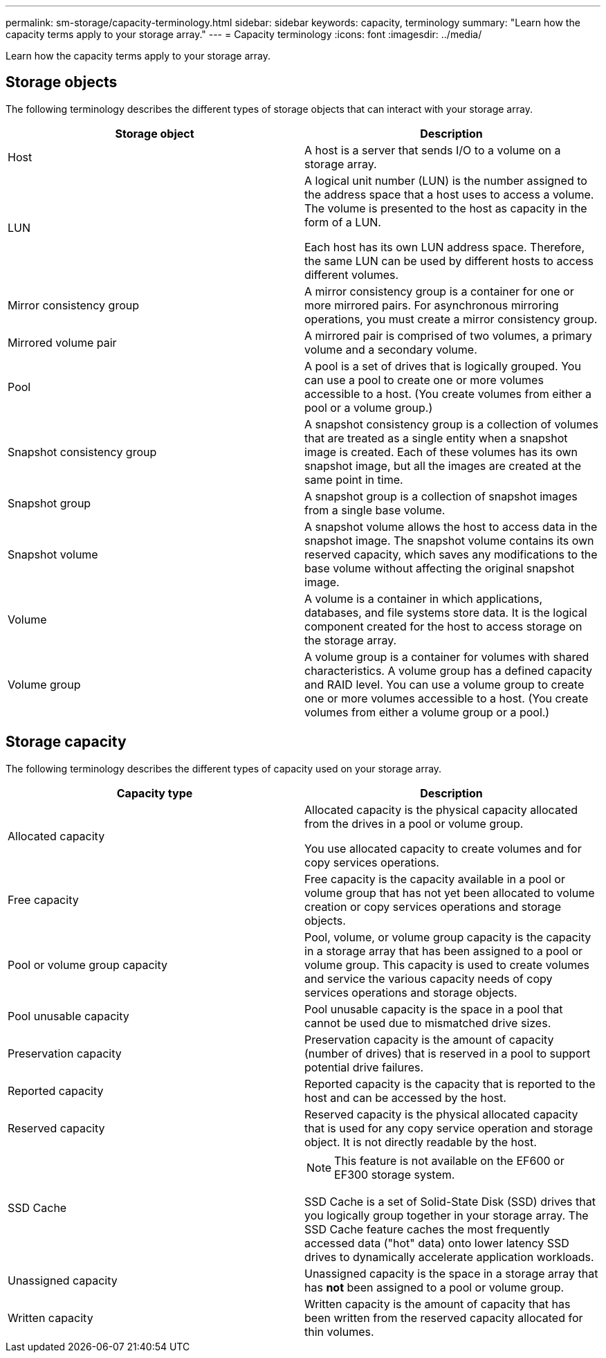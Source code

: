 ---
permalink: sm-storage/capacity-terminology.html
sidebar: sidebar
keywords: capacity, terminology
summary: "Learn how the capacity terms apply to your storage array."
---
= Capacity terminology
:icons: font
:imagesdir: ../media/

[.lead]
Learn how the capacity terms apply to your storage array.

== Storage objects

The following terminology describes the different types of storage objects that can interact with your storage array.

[cols="2*",options="header"]
|===
| Storage object| Description
a|
Host
a|
A host is a server that sends I/O to a volume on a storage array.
a|
LUN
a|
A logical unit number (LUN) is the number assigned to the address space that a host uses to access a volume. The volume is presented to the host as capacity in the form of a LUN.

Each host has its own LUN address space. Therefore, the same LUN can be used by different hosts to access different volumes.
a|
Mirror consistency group
a|
A mirror consistency group is a container for one or more mirrored pairs. For asynchronous mirroring operations, you must create a mirror consistency group.
a|
Mirrored volume pair
a|
A mirrored pair is comprised of two volumes, a primary volume and a secondary volume.
a|
Pool
a|
A pool is a set of drives that is logically grouped. You can use a pool to create one or more volumes accessible to a host. (You create volumes from either a pool or a volume group.)
a|
Snapshot consistency group
a|
A snapshot consistency group is a collection of volumes that are treated as a single entity when a snapshot image is created. Each of these volumes has its own snapshot image, but all the images are created at the same point in time.
a|
Snapshot group
a|
A snapshot group is a collection of snapshot images from a single base volume.
a|
Snapshot volume
a|
A snapshot volume allows the host to access data in the snapshot image. The snapshot volume contains its own reserved capacity, which saves any modifications to the base volume without affecting the original snapshot image.
a|
Volume
a|
A volume is a container in which applications, databases, and file systems store data. It is the logical component created for the host to access storage on the storage array.
a|
Volume group
a|
A volume group is a container for volumes with shared characteristics. A volume group has a defined capacity and RAID level. You can use a volume group to create one or more volumes accessible to a host. (You create volumes from either a volume group or a pool.)
|===

== Storage capacity

The following terminology describes the different types of capacity used on your storage array.

[cols="2*",options="header"]
|===
| Capacity type| Description
a|
Allocated capacity
a|
Allocated capacity is the physical capacity allocated from the drives in a pool or volume group.

You use allocated capacity to create volumes and for copy services operations.
a|
Free capacity
a|
Free capacity is the capacity available in a pool or volume group that has not yet been allocated to volume creation or copy services operations and storage objects.
a|
Pool or volume group capacity
a|
Pool, volume, or volume group capacity is the capacity in a storage array that has been assigned to a pool or volume group. This capacity is used to create volumes and service the various capacity needs of copy services operations and storage objects.
a|
Pool unusable capacity
a|
Pool unusable capacity is the space in a pool that cannot be used due to mismatched drive sizes.
a|
Preservation capacity
a|
Preservation capacity is the amount of capacity (number of drives) that is reserved in a pool to support potential drive failures.
a|
Reported capacity
a|
Reported capacity is the capacity that is reported to the host and can be accessed by the host.
a|
Reserved capacity
a|
Reserved capacity is the physical allocated capacity that is used for any copy service operation and storage object. It is not directly readable by the host.
a|
SSD Cache
a|

[NOTE]
====
This feature is not available on the EF600 or EF300 storage system.
====

SSD Cache is a set of Solid-State Disk (SSD) drives that you logically group together in your storage array. The SSD Cache feature caches the most frequently accessed data ("hot" data) onto lower latency SSD drives to dynamically accelerate application workloads.
a|
Unassigned capacity
a|
Unassigned capacity is the space in a storage array that has *not* been assigned to a pool or volume group.
a|
Written capacity
a|
Written capacity is the amount of capacity that has been written from the reserved capacity allocated for thin volumes.
|===
